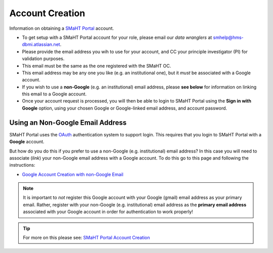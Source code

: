 ================
Account Creation
================

Information on obtaining a `SMaHT Portal <https://data.smaht.org/>`_ account.

* To get setup with a SMaHT Portal account for your role, please email our `data wranglers` at `smhelp@hms-dbmi.atlassian.net <mailto:smhelp@hms-dbmi.atlassian.net>`_.
* Please provide the email address you wih to use for your account, and CC your principle investigator (PI) for validation purposes.
* This email must be the same as the one registered with the SMaHT OC.
* This email address may be any one you like (e.g. an institutional one), but it `must` be associated with a Google account.
* If you wish to use a **non-Google** (e.g. an institutional) email address, please **see below** for information on linking this email to a Google account.
* Once your account request is processed, you will then be able to login to SMaHT Portal using the **Sign in with Google** option, using your chosen Google or Google-linked email address, and account password.


Using an Non-Google Email Address
----------------------------------

SMaHT Portal uses the `OAuth <https://en.wikipedia.org/wiki/OAuth>`_ authentication system to support login.
This requires that you login to SMaHT Portal with a **Google** account.

But how do you do this if you prefer to use a non-Google (e.g. institutional) email address?
In this case you will need to associate (`link`) your non-Google email address with a Google account.
To do this go to this page and following the instructions:

* `Google Account Creation with non-Google Email <https://accounts.google.com/SignUpWithoutGmail>`_

.. note::
    It is important to `not` register this Google account with your Google (gmail) email address as your primary email.
    Rather, register with your non-Google (e.g. institutional) email address as the **primary email address** associated with
    your Google account in order for authentication to work properly!

.. tip::
   For more on this please see:
   `SMaHT Portal Account Creation <https://data.smaht.org/docs/user-guide/account-creation>`_
